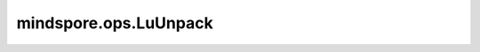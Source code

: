 mindspore.ops.LuUnpack
======================

.. py:class:: mindspore.ops.LuUnpack(unpack_data=True, unpack_pivots=True)

    从Tensor的LU分解中解压缩 `LU_data` 和 `LU_pivots` 。

    参数：
        - **unpack_data** (bool，可选) - 是否解压缩 `LU_data` 的标志。如果为False，则返回的L和U为None。默认值：True。
        - **unpack_pivots** (bool，可选) - 是否将 `LU_pivots` 解压缩为置换矩阵P的标志。如果为False，则返回的P为None。默认值：True。

    输入：
        - **LU_data** (Tensor) - Tensor，打包的LU分解数据，shape为 :math:`(*, M, N)` ，其中 :math:`*` 为batch维度，其中 `*` 是batch
          维度，数据类型为int8、uint8、int16、int32、int64、float16、float32、float64。 `LU_data` 的维度必须等于或大于2。
        - **LU_pivots** (Tensor) - Tensor，打包的LU分枢轴，shape为 :math:`(*, min(M, N))` ，其中 :math:`*` 为batch维度，其中 `*` 是batch
          维度，数据类型为int8、uint8、int16、int32或int64。

    输出：
        - **pivots** (Tensor) - LU分解的置换矩阵，shape为 :math:`[*, M, M]` ，数据类型与 `LU_data` 相同。
        - **L** (Tensor) - LU分解的L矩阵，数据类型与 `LU_data` 相同。
        - **U** (Tensor) - LU分解的U矩阵，数据类型与 `LU_data` 相同。

    异常：
        - **TypeError** - 若 `LU_data` 的数据类型不是以下之一：int8、uint8、int16、int32、int64、float16、float32、float64。
        - **TypeError** - 若 `LU_pivots` 的数据类型不是以下之一：int8、uint8、int16、int32、int64。
        - **ValueError** - 若 `LU_data` 的维度小于2。
        - **ValueError** - 若 `LU_pivots` 的维度小于1。
        - **ValueError** - 若 `LU_pivots` 最后一维的大小不等于 `LU_data` 的最后两维的较小者。
        - **ValueError** - 若 `lu_data` 与 `LU_pivots` 的batch维度不匹配。
        - **ValueError** - 在CPU平台上，若 `LU_pivots` 的值不在 :math:`[1, LU_data.shape[-2]]` 范围内。
        - **RuntimeError** - 在Ascend平台上，若 `LU_pivots` 的值不在 :math:`[1, LU_data.shape[-2]]` 范围内。
